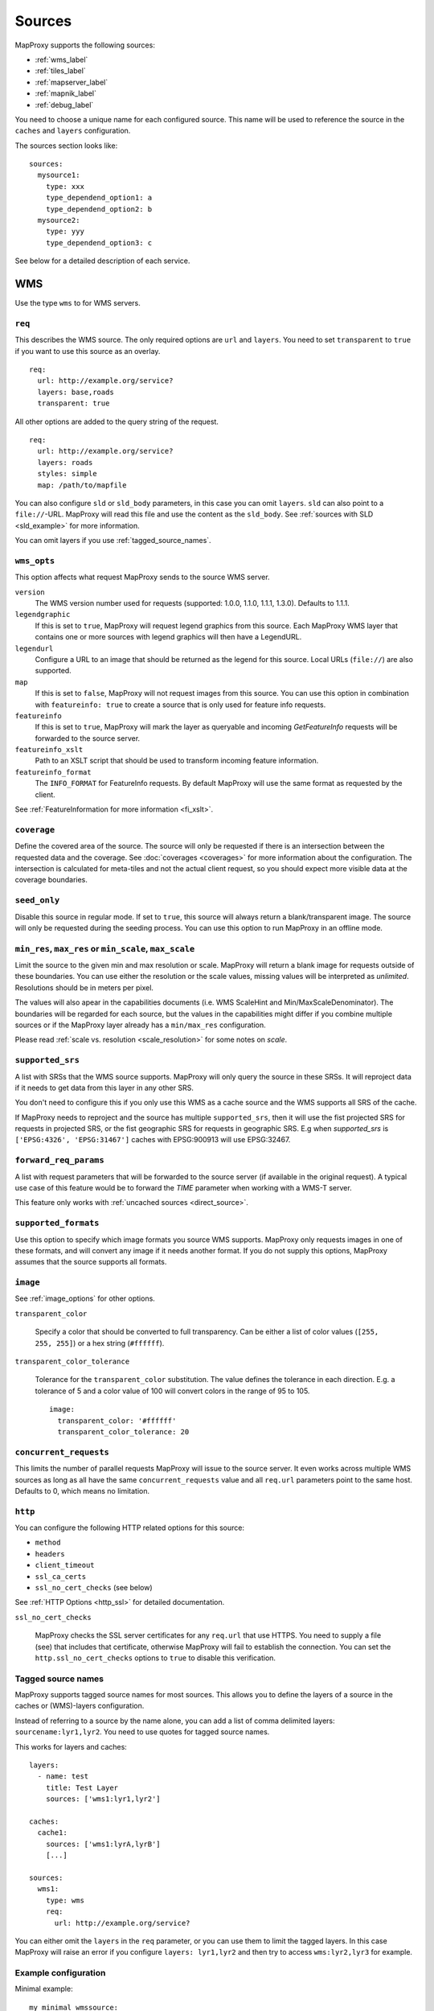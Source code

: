 .. _sources:

Sources
#######

MapProxy supports the following sources:

- :ref:`wms_label`
- :ref:`tiles_label`
- :ref:`mapserver_label`
- :ref:`mapnik_label`
- :ref:`debug_label`

You need to choose a unique name for each configured source. This name will be used to reference the source in the ``caches`` and ``layers`` configuration.

The sources section looks like::

  sources:
    mysource1:
      type: xxx
      type_dependend_option1: a
      type_dependend_option2: b
    mysource2:
      type: yyy
      type_dependend_option3: c

See below for a detailed description of each service.

.. _wms_label:

WMS
"""

Use the type ``wms`` to for WMS servers.

``req``
^^^^^^^

This describes the WMS source. The only required options are ``url`` and ``layers``.
You need to set ``transparent`` to ``true`` if you want to use this source as an overlay.
::

  req:
    url: http://example.org/service?
    layers: base,roads
    transparent: true

All other options are added to the query string of the request.
::

  req:
    url: http://example.org/service?
    layers: roads
    styles: simple
    map: /path/to/mapfile


You can also configure ``sld`` or ``sld_body`` parameters, in this case you can omit ``layers``. ``sld`` can also point to a ``file://``-URL. MapProxy will read this file and use the content as the ``sld_body``. See :ref:`sources with SLD <sld_example>` for more information.

You can omit layers if you use :ref:`tagged_source_names`.

``wms_opts``
^^^^^^^^^^^^

This option affects what request MapProxy sends to the source WMS server.

``version``
  The WMS version number used for requests (supported: 1.0.0, 1.1.0, 1.1.1, 1.3.0). Defaults to 1.1.1.

``legendgraphic``
  If this is set to ``true``, MapProxy will request legend graphics from this source. Each MapProxy WMS layer that contains one or more sources with legend graphics will then have a LegendURL.

``legendurl``
  Configure a URL to an image that should be returned as the legend for this source. Local URLs (``file://``) are also supported.

``map``
  If this is set to ``false``, MapProxy will not request images from this source. You can use this option in combination with ``featureinfo: true`` to create a source that is only used for feature info requests.

``featureinfo``
  If this is set to ``true``, MapProxy will mark the layer as queryable and incoming `GetFeatureInfo` requests will be forwarded to the source server.

``featureinfo_xslt``
  Path to an XSLT script that should be used to transform incoming feature information.

``featureinfo_format``
  The ``INFO_FORMAT`` for FeatureInfo requests. By default MapProxy will use the same format as requested by the client.

.. versionadded:: 1.0.0
  ``featureinfo_xslt`` and ``featureinfo_format``


See :ref:`FeatureInformation for more information <fi_xslt>`.

``coverage``
^^^^^^^^^^^^

Define the covered area of the source. The source will only be requested if there is an intersection between the requested data and the coverage. See :doc:`coverages <coverages>` for more information about the configuration. The intersection is calculated for meta-tiles and not the actual client request, so you should expect more visible data at the coverage boundaries.

.. _wms_seed_only:

``seed_only``
^^^^^^^^^^^^^

Disable this source in regular mode. If set to ``true``, this source will always return a blank/transparent image. The source will only be requested during the seeding process. You can use this option to run MapProxy in an offline mode.

``min_res``, ``max_res`` or ``min_scale``, ``max_scale``
^^^^^^^^^^^^^^^^^^^^^^^^^^^^^^^^^^^^^^^^^^^^^^^^^^^^^^^^
.. NOTE paragraph also in configuration/layers section

Limit the source to the given min and max resolution or scale. MapProxy will return a blank image for requests outside of these boundaries. You can use either the resolution or the scale values, missing values will be interpreted as `unlimited`. Resolutions should be in meters per pixel.

The values will also apear in the capabilities documents (i.e. WMS ScaleHint and Min/MaxScaleDenominator). The boundaries will be regarded for each source, but the values in the capabilities might differ if you combine multiple sources or if the MapProxy layer already has a ``min/max_res`` configuration.

Please read :ref:`scale vs. resolution <scale_resolution>` for some notes on `scale`.

.. _supported_srs:

``supported_srs``
^^^^^^^^^^^^^^^^^

A list with SRSs that the WMS source supports. MapProxy will only query the source in these SRSs. It will reproject data if it needs to get data from this layer in any other SRS.

You don't need to configure this if you only use this WMS as a cache source and the WMS supports all SRS of the cache.

If MapProxy needs to reproject and the source has multiple ``supported_srs``, then it will use the fist projected SRS for requests in projected SRS, or the fist geographic SRS for requests in geographic SRS. E.g when `supported_srs` is ``['EPSG:4326', 'EPSG:31467']`` caches with EPSG:900913 will use EPSG:32467.

  ..  .. note:: For the configuration of SRS for MapProxy see `srs_configuration`_.

``forward_req_params``
^^^^^^^^^^^^^^^^^^^^^^

.. versionadded:: 1.5.0

A list with request parameters that will be forwarded to the source server (if available in the original request). A typical use case of this feature would be to forward the `TIME` parameter when working with a WMS-T server.

This feature only works with :ref:`uncached sources <direct_source>`.

``supported_formats``
^^^^^^^^^^^^^^^^^^^^^

Use this option to specify which image formats you source WMS supports. MapProxy only requests images in one of these formats, and will convert any image if it needs another format. If you do not supply this options, MapProxy assumes that the source supports all formats.

``image``
^^^^^^^^^

See :ref:`image_options` for other options.

``transparent_color``

  .. versionadded:: 1.0.0

  Specify a color that should be converted to full transparency. Can be either a list of color values (``[255, 255, 255]``) or a hex string (``#ffffff``).

``transparent_color_tolerance``

  .. versionadded:: 1.0.0

  Tolerance for the ``transparent_color`` substitution. The value defines the tolerance in each direction. E.g. a tolerance of 5 and a color value of 100 will convert colors in the range of 95 to 105.

  ::

    image:
      transparent_color: '#ffffff'
      transparent_color_tolerance: 20

.. _wms_source_concurrent_requests_label:

``concurrent_requests``
^^^^^^^^^^^^^^^^^^^^^^^
This limits the number of parallel requests MapProxy will issue to the source server.
It even works across multiple WMS sources as long as all have the same ``concurrent_requests`` value and all ``req.url`` parameters point to the same host. Defaults to 0, which means no limitation.


``http``
^^^^^^^^

You can configure the following HTTP related options for this source:

- ``method``
- ``headers``
- ``client_timeout``
- ``ssl_ca_certs``
- ``ssl_no_cert_checks`` (see below)

See :ref:`HTTP Options <http_ssl>` for detailed documentation.

.. _wms_source-ssl_no_cert_checks:

``ssl_no_cert_checks``

  MapProxy checks the SSL server certificates for any ``req.url`` that use HTTPS. You need to supply a file (see) that includes that certificate, otherwise MapProxy will fail to establish the connection. You can set the ``http.ssl_no_cert_checks`` options to ``true`` to disable this verification.

.. _tagged_source_names:

Tagged source names
^^^^^^^^^^^^^^^^^^^

.. versionadded:: 1.1.0

MapProxy supports tagged source names for most sources. This allows you to define the layers of a source in the caches or (WMS)-layers configuration.

Instead of referring to a source by the name alone, you can add a list of comma delimited layers: ``sourcename:lyr1,lyr2``. You need to use quotes for tagged source names.

This works for layers and caches::

  layers:
    - name: test
      title: Test Layer
      sources: ['wms1:lyr1,lyr2']

  caches:
    cache1:
      sources: ['wms1:lyrA,lyrB']
      [...]

  sources:
    wms1:
      type: wms
      req:
        url: http://example.org/service?


You can either omit the ``layers`` in the ``req`` parameter, or you can use them to limit the tagged layers. In this case MapProxy will raise an error if you configure ``layers: lyr1,lyr2`` and then try to access ``wms:lyr2,lyr3`` for example.


Example configuration
^^^^^^^^^^^^^^^^^^^^^

Minimal example::

  my_minimal_wmssource:
    type: wms
    req:
      url: http://localhost:8080/service?
      layers: base

Full example::

  my_wmssource:
    type: wms
    wms_opts:
      version: 1.0.0
      featureinfo: True
    supported_srs: ['EPSG:4326', 'EPSG:31467']
    image:
      transparent_color: '#ffffff'
      transparent_color_tolerance: 0
    coverage:
       polygons: GM.txt
       polygons_srs: EPSG:900913
    forward_req_params: ['TIME', 'CUSTOM']
    req:
      url: http://localhost:8080/service?mycustomparam=foo
      layers: roads
      another_param: bar
      transparent: true


.. _tiles_label:

Tiles
"""""

Use the type ``tile`` to request data from from existing tile servers like TileCache and GeoWebCache. You can also use this source cascade MapProxy installations.

``url``
^^^^^^^

This source takes a ``url`` option that contains a URL template. The template format is ``%(key_name)s``. MapProxy supports the following named variables in the URL:

``x``, ``y``, ``z``
  The tile coordinate.
``format``
  The format of the tile.
``quadkey``
  Quadkey for the tile as described in http://msdn.microsoft.com/en-us/library/bb259689.aspx
``tc_path``
  TileCache path like ``09/000/000/264/000/000/345``. Note that it does not contain any format
  extension.
``tms_path``
  TMS path like ``5/12/9``. Note that it does not contain the version, the layername or the format extension.
``arcgiscache_path``
  ArcGIS cache path like ``L05/R00000123/C00000abc``. Note that it does not contain any format
  extension.
``bbox``
  Bounding box of the tile. For WMS-C servers that expect a fixed parameter order.

.. versionadded:: 1.1.0
  ``arcgiscache_path`` and ``bbox`` parameter.


``origin``
^^^^^^^^^^

.. deprecated:: 1.3.0
  Use grid with the ``origin`` option.

The origin of the tile grid (i.e. the location of the 0,0 tile). Supported values are ``sw`` for south-west (lower-left) origin or ``nw`` for north-west (upper-left) origin. ``sw`` is the default.

``grid``
^^^^^^^^
The grid of the tile source. Defaults to ``GLOBAL_MERCATOR``, a grid that is compatible with popular web mapping applications.

``coverage``
^^^^^^^^^^^^
Define the covered area of the source. The source will only be requested if there is an intersection between the incoming request and the coverage. See :doc:`coverages <coverages>` for more information.

``transparent``
^^^^^^^^^^^^^^^

.. versionadded:: 1.0.0

You need to set this to ``true`` if you want to use this source as an overlay.


``http``
^^^^^^^^

You can configure the following HTTP related options for this source:

- ``headers``
- ``client_timeout``
- ``ssl_ca_certs``
- ``ssl_no_cert_checks`` (:ref:`see above <wms_source-ssl_no_cert_checks>`)

See :ref:`HTTP Options <http_ssl>` for detailed documentation.


``seed_only``
^^^^^^^^^^^^^
See :ref:`seed_only <wms_seed_only>`

``on_error``
^^^^^^^^^^^^

.. versionadded:: 1.4.0

You can configure what MapProxy should do when the tile service returns an error. Instead of raising an error, MapProxy can generate a single color tile. You can configure if MapProxy should cache this tile, or if it should use it only to generate a tile or WMS response.

You can configure multiple status codes within the ``on_error`` option. You can also use the catch-all value ``other``. This will not only catch all other HTTP status codes, but also source errors like HTTP timeouts or non-image responses.

Each status code takes the following options:

``response``

  Specify the color of the tile that should be returned in case of this error. Can be either a list of color values (``[255, 255, 255]``, ``[255, 255, 255, 0]``)) or a hex string (``'#ffffff'``, ``'#fa1fbb00'``) with RGBA values, or the string ``transparent``.

``cache``

  Set this to ``True`` if MapProxy should cache the single color tile. Otherwise (``False``) MapProxy will use this generated tile only for this request. This is the default.

You need to enable ``transparent`` for your source, if you use ``on_error`` responses with transparency.

::

  my_tile_source:
    type: tile
    url: http://localhost:8080/tiles/%(tms_path)s.png
    transparent: true
    on_error:
      204:
        response: transparent
        cache: True
      502:
        response: '#ede9e3'
        cache: False
      other:
        response: '#ff0000'
        cache: False


Example configuration
^^^^^^^^^^^^^^^^^^^^^
::

  my_tile_source:
    type: tile
    grid: mygrid
    url: http://localhost:8080/tile?x=%(x)s&y=%(y)s&z=%(z)s&format=%(format)s


.. _mapserver_label:

Mapserver
"""""""""

.. versionadded:: 1.1.0


Use the type ``mapserver`` to directly call the Mapserver CGI executable. This source is based on :ref:`the WMS source <wms_label>` and most options apply to the Mapserver source too.

The only differences are that it does not support the ``http`` option and the ``req.url`` parameter is ignored. The ``req.map`` should point to your Mapserver mapfile.

``mapserver``
^^^^^^^^^^^^^

You can also set these options in the :ref:`globals-conf-label` section.

``binary``

  The complete path to the ``mapserv`` executable.

``working_dir``

  Path where the Mapserver should be executed from. It should be the directory where any relative paths in your mapfile are based on.


Example configuration
^^^^^^^^^^^^^^^^^^^^^

::

  my_ms_source:
    type: mapserver
    req:
      layers: base
      map: /path/to/my.map
    mapserver:
      binary: /usr/cgi-bin/mapserv
      working_dir: /path/to


.. _mapnik_label:

Mapnik
""""""

.. versionadded:: 1.1.0
.. versionchanged:: 1.2.0
  New ``layers`` option and support for :ref:`tagged sources <tagged_source_names>`.

Use the type ``mapnik`` to directly call Mapnik without any WMS service. It uses the Mapnik Python API and you need to have a working Mapnik installation that is accessible by the Python installation that runs MapProxy. A call of ``python -c 'import mapnik'`` should return no error.

``mapfile``
^^^^^^^^^^^

The filename of you Mapnik XML mapfile.

``layers``
^^^^^^^^^^

A list of layer names you want to render. MapProxy disables each layer that is not included in this list. It does not reorder the layers and unnamed layers (`Unknown`) are always rendered.

``use_mapnik2``
^^^^^^^^^^^^^^^

.. versionadded:: 1.3.0

Use Mapnik 2 if set to ``true``.


Other options
^^^^^^^^^^^^^

The Mapnik source also supports the ``min_res``/``max_res``/``min_scale``/``max_scale``, ``concurrent_requests``, ``seed_only`` and ``coverage`` options. See :ref:`wms_label`.


Example configuration
^^^^^^^^^^^^^^^^^^^^^

::

  my_mapnik_source:
    type: mapnik
    mapfile: /path/to/mapnik.xml

.. _debug_label:

Debug
"""""

Adds information like resolution and BBOX to the response image.
This is useful to determine a fixed set of resolutions for the ``res``-parameter. It takes no options.

Example::

  debug_source:
    type: debug

